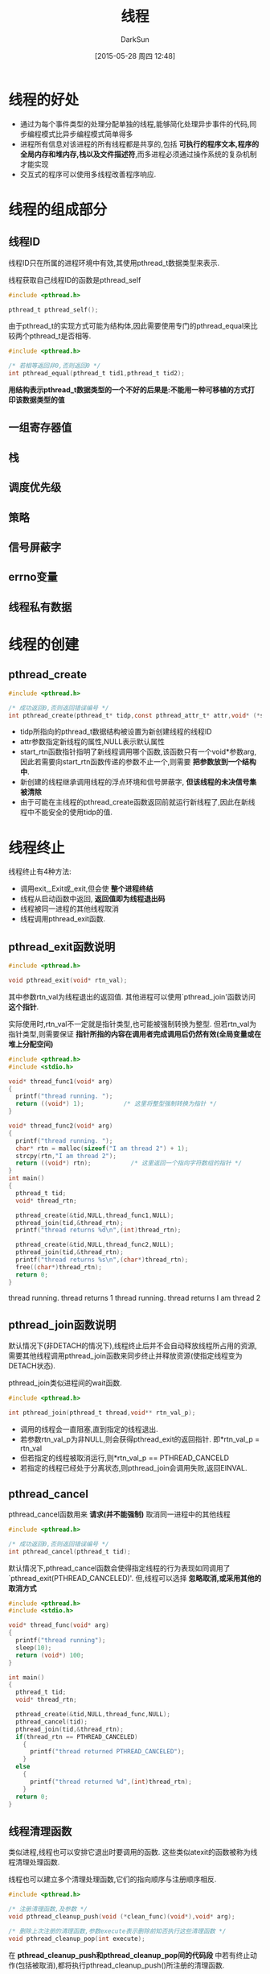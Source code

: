 #+TITLE: 线程
#+AUTHOR: DarkSun
#+CATEGORY: Programming, AUPE
#+DATE: [2015-05-28 周四 12:48]
#+OPTIONS: ^:{}

* 线程的好处
+ 通过为每个事件类型的处理分配单独的线程,能够简化处理异步事件的代码,同步编程模式比异步编程模式简单得多
+ 进程所有信息对该进程的所有线程都是共享的,包括 *可执行的程序文本,程序的全局内存和堆内存,栈以及文件描述符*,而多进程必须通过操作系统的复杂机制才能实现
+ 交互式的程序可以使用多线程改善程序响应.

* 线程的组成部分
** 线程ID
线程ID只在所属的进程环境中有效,其使用pthread_t数据类型来表示. 

线程获取自己线程ID的函数是pthread_self
#+BEGIN_SRC C
  #include <pthread.h>

  pthread_t pthread_self();
#+END_SRC

由于pthread_t的实现方式可能为结构体,因此需要使用专门的pthread_equal来比较两个pthread_t是否相等.
#+BEGIN_SRC C
  #include <pthread.h>

  /* 若相等返回非0,否则返回0 */
  int pthread_equal(pthread_t tid1,pthread_t tid2);
#+END_SRC

*用结构表示pthread_t数据类型的一个不好的后果是:不能用一种可移植的方式打印该数据类型的值*
** 一组寄存器值
** 栈
** 调度优先级
** 策略
** 信号屏蔽字
** errno变量
** 线程私有数据
* 线程的创建
** pthread_create
#+BEGIN_SRC C
  #include <pthread.h>

  /* 成功返回0,否则返回错误编号 */
  int pthread_create(pthread_t* tidp,const pthread_attr_t* attr,void* (*start_rtn)(void*),void* arg)
#+END_SRC
+ tidp所指向的pthread_t数据结构被设置为新创建线程的线程ID
+ attr参数指定新线程的属性,NULL表示默认属性
+ start_rtn函数指针指明了新线程调用哪个函数,该函数只有一个void*参数arg,因此若需要向start_rtn函数传递的参数不止一个,则需要 *把参数放到一个结构中*.
+ 新创建的线程继承调用线程的浮点环境和信号屏蔽字, *但该线程的未决信号集被清除*
+ 由于可能在主线程的pthread_create函数返回前就运行新线程了,因此在新线程中不能安全的使用tidp的值.
* 线程终止
线程终止有4种方法:
+ 调用exit,_Exit或_exit,但会使 *整个进程终结*
+ 线程从启动函数中返回, *返回值即为线程退出码*
+ 线程被同一进程的其他线程取消
+ 线程调用pthread_exit函数.
** pthread_exit函数说明
#+BEGIN_SRC C
  #include <pthread.h>

  void pthread_exit(void* rtn_val);
#+END_SRC
其中参数rtn_val为线程退出的返回值. 其他进程可以使用`pthread_join'函数访问 *这个指针*.

实际使用时,rtn_val不一定就是指针类型,也可能被强制转换为整型. 
但若rtn_val为指针类型,则需要保证 *指针所指的内容在调用者完成调用后仍然有效(全局变量或在堆上分配空间)*
#+BEGIN_SRC C :exports both :results raw
  #include <pthread.h>
  #include <stdio.h>

  void* thread_func1(void* arg)
  {
    printf("thread running. ");
    return ((void*) 1);           /* 这里将整型强制转换为指针 */
  }

  void* thread_func2(void* arg)
  {
    printf("thread running. ");
    char* rtn = malloc(sizeof("I am thread 2") + 1);
    strcpy(rtn,"I am thread 2");
    return ((void*) rtn);           /* 这里返回一个指向字符数组的指针 */
  }
  int main()
  {
    pthread_t tid;
    void* thread_rtn;

    pthread_create(&tid,NULL,thread_func1,NULL);
    pthread_join(tid,&thread_rtn);
    printf("thread returns %d\n",(int)thread_rtn);

    pthread_create(&tid,NULL,thread_func2,NULL);
    pthread_join(tid,&thread_rtn);
    printf("thread returns %s\n",(char*)thread_rtn);
    free((char*)thread_rtn);
    return 0;
  }
#+END_SRC

#+RESULTS:
thread running. thread returns 1
thread running. thread returns I am thread 2

** pthread_join函数说明
默认情况下(非DETACH的情况下),线程终止后并不会自动释放线程所占用的资源,需要其他线程调用pthread_join函数来同步终止并释放资源(使指定线程变为DETACH状态).

pthread_join类似进程间的wait函数.
#+BEGIN_SRC C
  #include <pthread.h>

  int pthread_join(pthread_t thread,void** rtn_val_p);
#+END_SRC
+ 调用的线程会一直阻塞,直到指定的线程退出.
+ 若参数rtn_val_p为非NULL,则会获得pthread_exit的返回指针. 即*rtn_val_p = rtn_val
+ 但若指定的线程被取消运行,则*rtn_val_p == PTHREAD_CANCELD
+ 若指定的线程已经处于分离状态,则pthread_join会调用失败,返回EINVAL.

** pthread_cancel
pthread_cancel函数用来 *请求(并不能强制)* 取消同一进程中的其他线程
#+BEGIN_SRC C
  #include <pthread.h>

  /* 成功返回0,否则返回错误编号 */
  int pthread_cancel(pthread_t tid);
#+END_SRC
默认情况下,pthread_cancel函数会使得指定线程的行为表现如同调用了`pthread_exit(PTHREAD_CANCELED)'. 但,线程可以选择 *忽略取消,或采用其他的取消方式*
#+BEGIN_SRC C
  #include <pthread.h>
  #include <stdio.h>

  void* thread_func(void* arg)
  {
    printf("thread running");
    sleep(10);
    return (void*) 100;
  }

  int main()
  {
    pthread_t tid;
    void* thread_rtn;

    pthread_create(&tid,NULL,thread_func,NULL);
    pthread_cancel(tid);
    pthread_join(tid,&thread_rtn);
    if(thread_rtn == PTHREAD_CANCELED)
      {
        printf("thread returned PTHREAD_CANCELED");
      }
    else
      {
        printf("thread returned %d",(int)thread_rtn);
      }
    return 0;
  }
#+END_SRC

#+RESULTS:
: thread runningthread returned PTHREAD_CANCELED

** 线程清理函数
类似进程,线程也可以安排它退出时要调用的函数. 这些类似atexit的函数被称为线程清理处理函数.

线程也可以建立多个清理处理函数,它们的指向顺序与注册顺序相反.
#+BEGIN_SRC C
  #include <pthread.h>

  /* 注册清理函数,及参数 */
  void pthread_cleanup_push(void (*clean_func)(void*),void* arg);

  /* 删除上次注册的清理函数,参数execute表示删除前知否执行这些清理函数 */
  void pthread_cleanup_pop(int execute);
#+END_SRC
在 *pthread_cleanup_push和pthread_cleanup_pop间的代码段* 中若有终止动作(包括被取消),都将执行pthread_cleanup_push()所注册的清理函数.

*pthread_cleanup_push和pthread_cleanup_pop必须成对出现!*
#+BEGIN_SRC C :exports both :results drawer
  #include <pthread.h>
  #include <stdio.h>

  void cleanup(void* arg)
  {
    printf("cleanup:%s\n",(char*)arg);
  }

  void* thread_func(void* arg)
  {
    pthread_cleanup_push(cleanup,(void*)"thread first cleanup handler");
    pthread_cleanup_push(cleanup,(void*)"thread second cleanup handler");
    printf("running thread\n");
    pthread_cleanup_pop(1);      /* 没有退出,但execute为1表示弹出第2个处理函数时也要执行该函数 */
    if(arg == NULL)
      {
        pthread_exit(arg);
        /* return arg; */
      }
    pthread_cleanup_pop(0);
    return arg;
  }

  int main()
  {
    pthread_t tid;
    void* rtn_value;

    pthread_create(&tid,NULL,thread_func,(void*)NULL);
    pthread_join(tid,&rtn_value);

    pthread_create(&tid,NULL,thread_func,(void*)1);
    pthread_join(tid,&rtn_value);

    return 0;
  }
#+END_SRC

#+RESULTS:
:RESULTS:
running thread
cleanup:thread second cleanup handler
cleanup:thread first cleanup handler
running thread
cleanup:thread second cleanup handler
:END:

